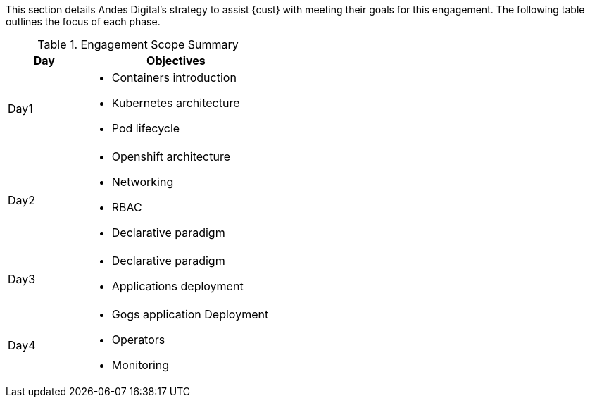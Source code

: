 ////
Purpose
-------
This section should provide a description of the length of the engagement as
well as how the engagement is organized in terms of sprints and epics, etc...

Sample
------
.Engagement Scope Summary
[cols=3*,cols="1,2,5",options="header"]
|===
| Sprint
| Week
| Objectives

// Sprint
.2+|1

// Week
|Jan 8 - 14

// Objectives
a|
- Design and MVP Review
- Trello Tasks Defined and Assigned
- Generate Engagement Report
- Product Installation and Basic Function Test
- Customization Begins
- Integration with ServiceNow Begins

// Week
|Jan 15 - 21

// Objectives
a|
- Customization Continues
- ServiceNow integration Completed and Tested


// Sprint
.2+|2

// Week
|Jan 22 - 28

// Objectives
a|
- Customization Workflow Testing
- Trello Tasks Reviewed and Updated
- Integration with InfoBlox Begins

// Week
|Jan 29 - Feb 4

// Objectives
a|
- Testing live in Dev environment
- ServiceNow integration Completed and Tested
- Progress demo for Management

|===
////

This section details Andes Digital's strategy to assist {cust} with meeting their goals for this engagement.  The following table outlines the focus of each phase.

.Engagement Scope Summary
[cols=3*,cols="2,5",options="header"]
|===

| Day
| Objectives

|Day1

a|
- Containers introduction
- Kubernetes architecture
- Pod lifecycle

|Day2

a|
- Openshift architecture
- Networking
- RBAC
- Declarative paradigm

|Day3

a|
- Declarative paradigm
- Applications deployment


|Day4
// Objectives
a|
- Gogs application Deployment
- Operators
- Monitoring

|===
